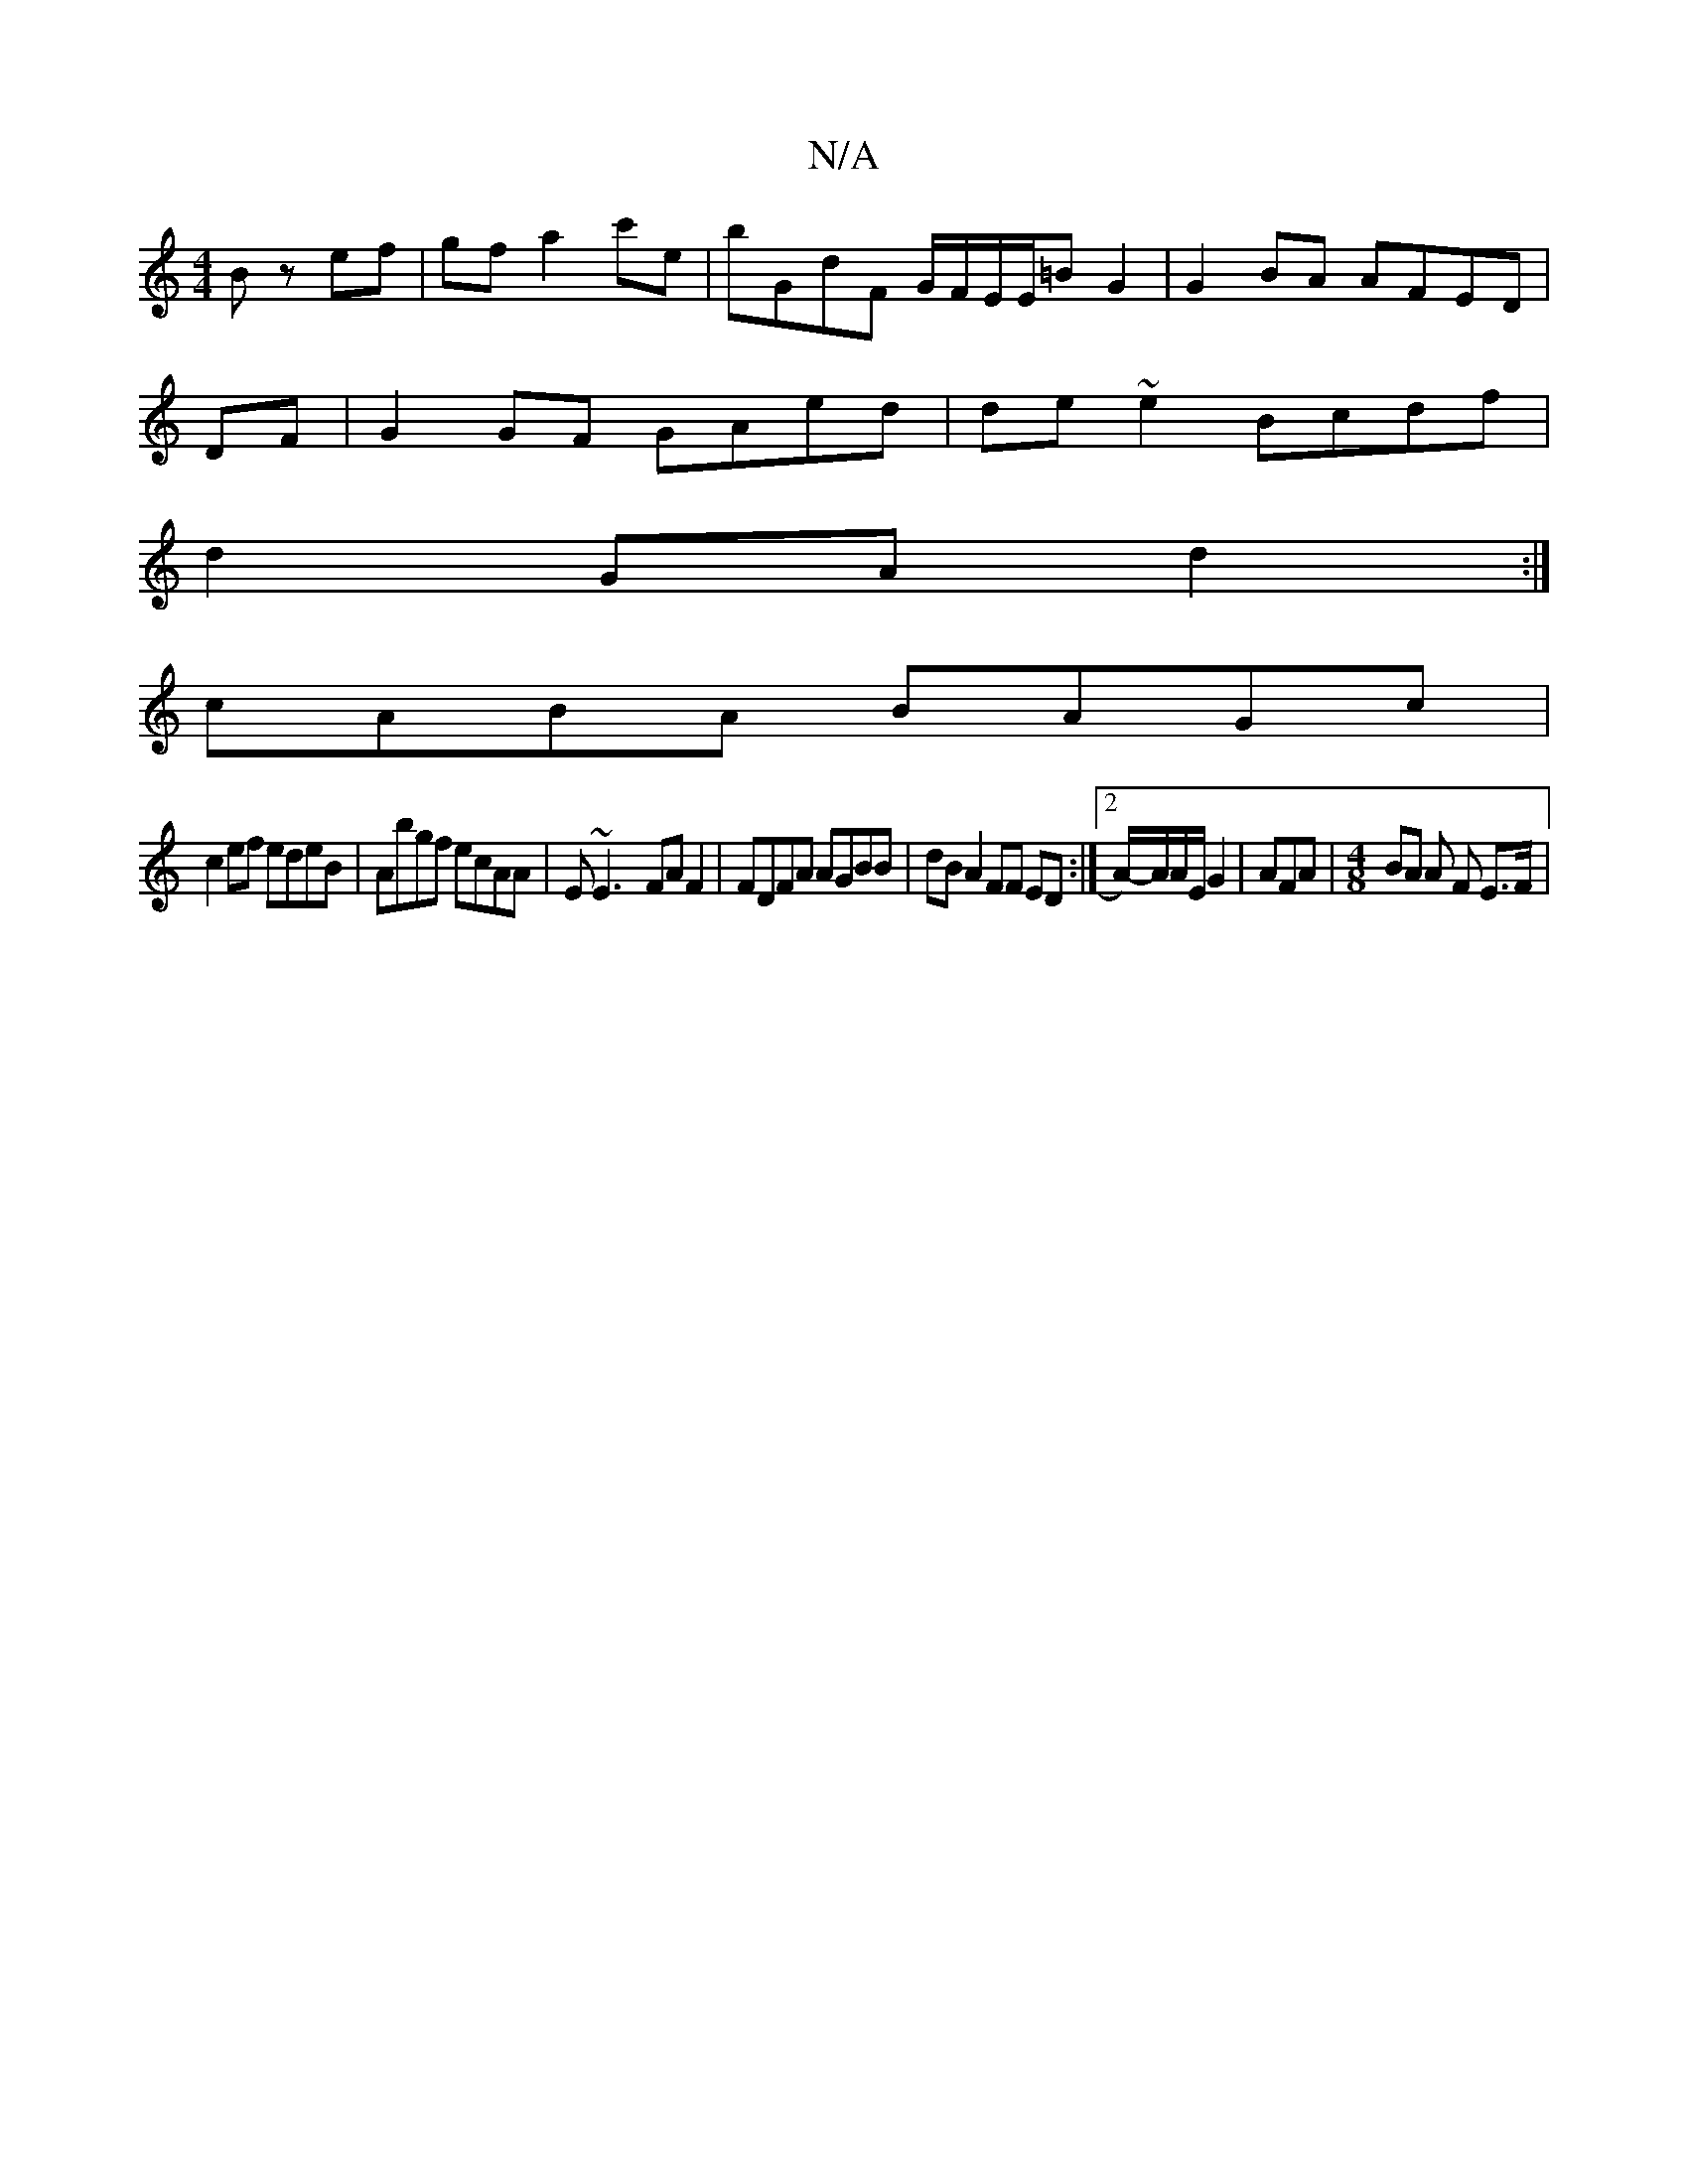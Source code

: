 X:1
T:N/A
M:4/4
R:N/A
K:Cmajor
2 Bz ef|gf a2 c'e|bGdF G/F/E/E/=BG2|G2 BA AFED|
,2 DF|G2GF GAed|de~e2 Bcdf|
d2GA-d2:|
cABA BAGc|
c2ef edeB| Abgf ecAA | E~E3- FAF2 | FDFA AGBB | dB A2 FF ED :|2 A/2)-A/A/E/G2 | AFA|[M:4/8] BA A F E>F|